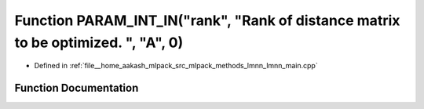 .. _exhale_function_lmnn__main_8cpp_1a8f3ca1f6984d8881fd2eefcf3589ae08:

Function PARAM_INT_IN("rank", "Rank of distance matrix to be optimized. ", "A", 0)
==================================================================================

- Defined in :ref:`file__home_aakash_mlpack_src_mlpack_methods_lmnn_lmnn_main.cpp`


Function Documentation
----------------------


.. doxygenfunction:: PARAM_INT_IN("rank", "Rank of distance matrix to be optimized. ", "A", 0)
